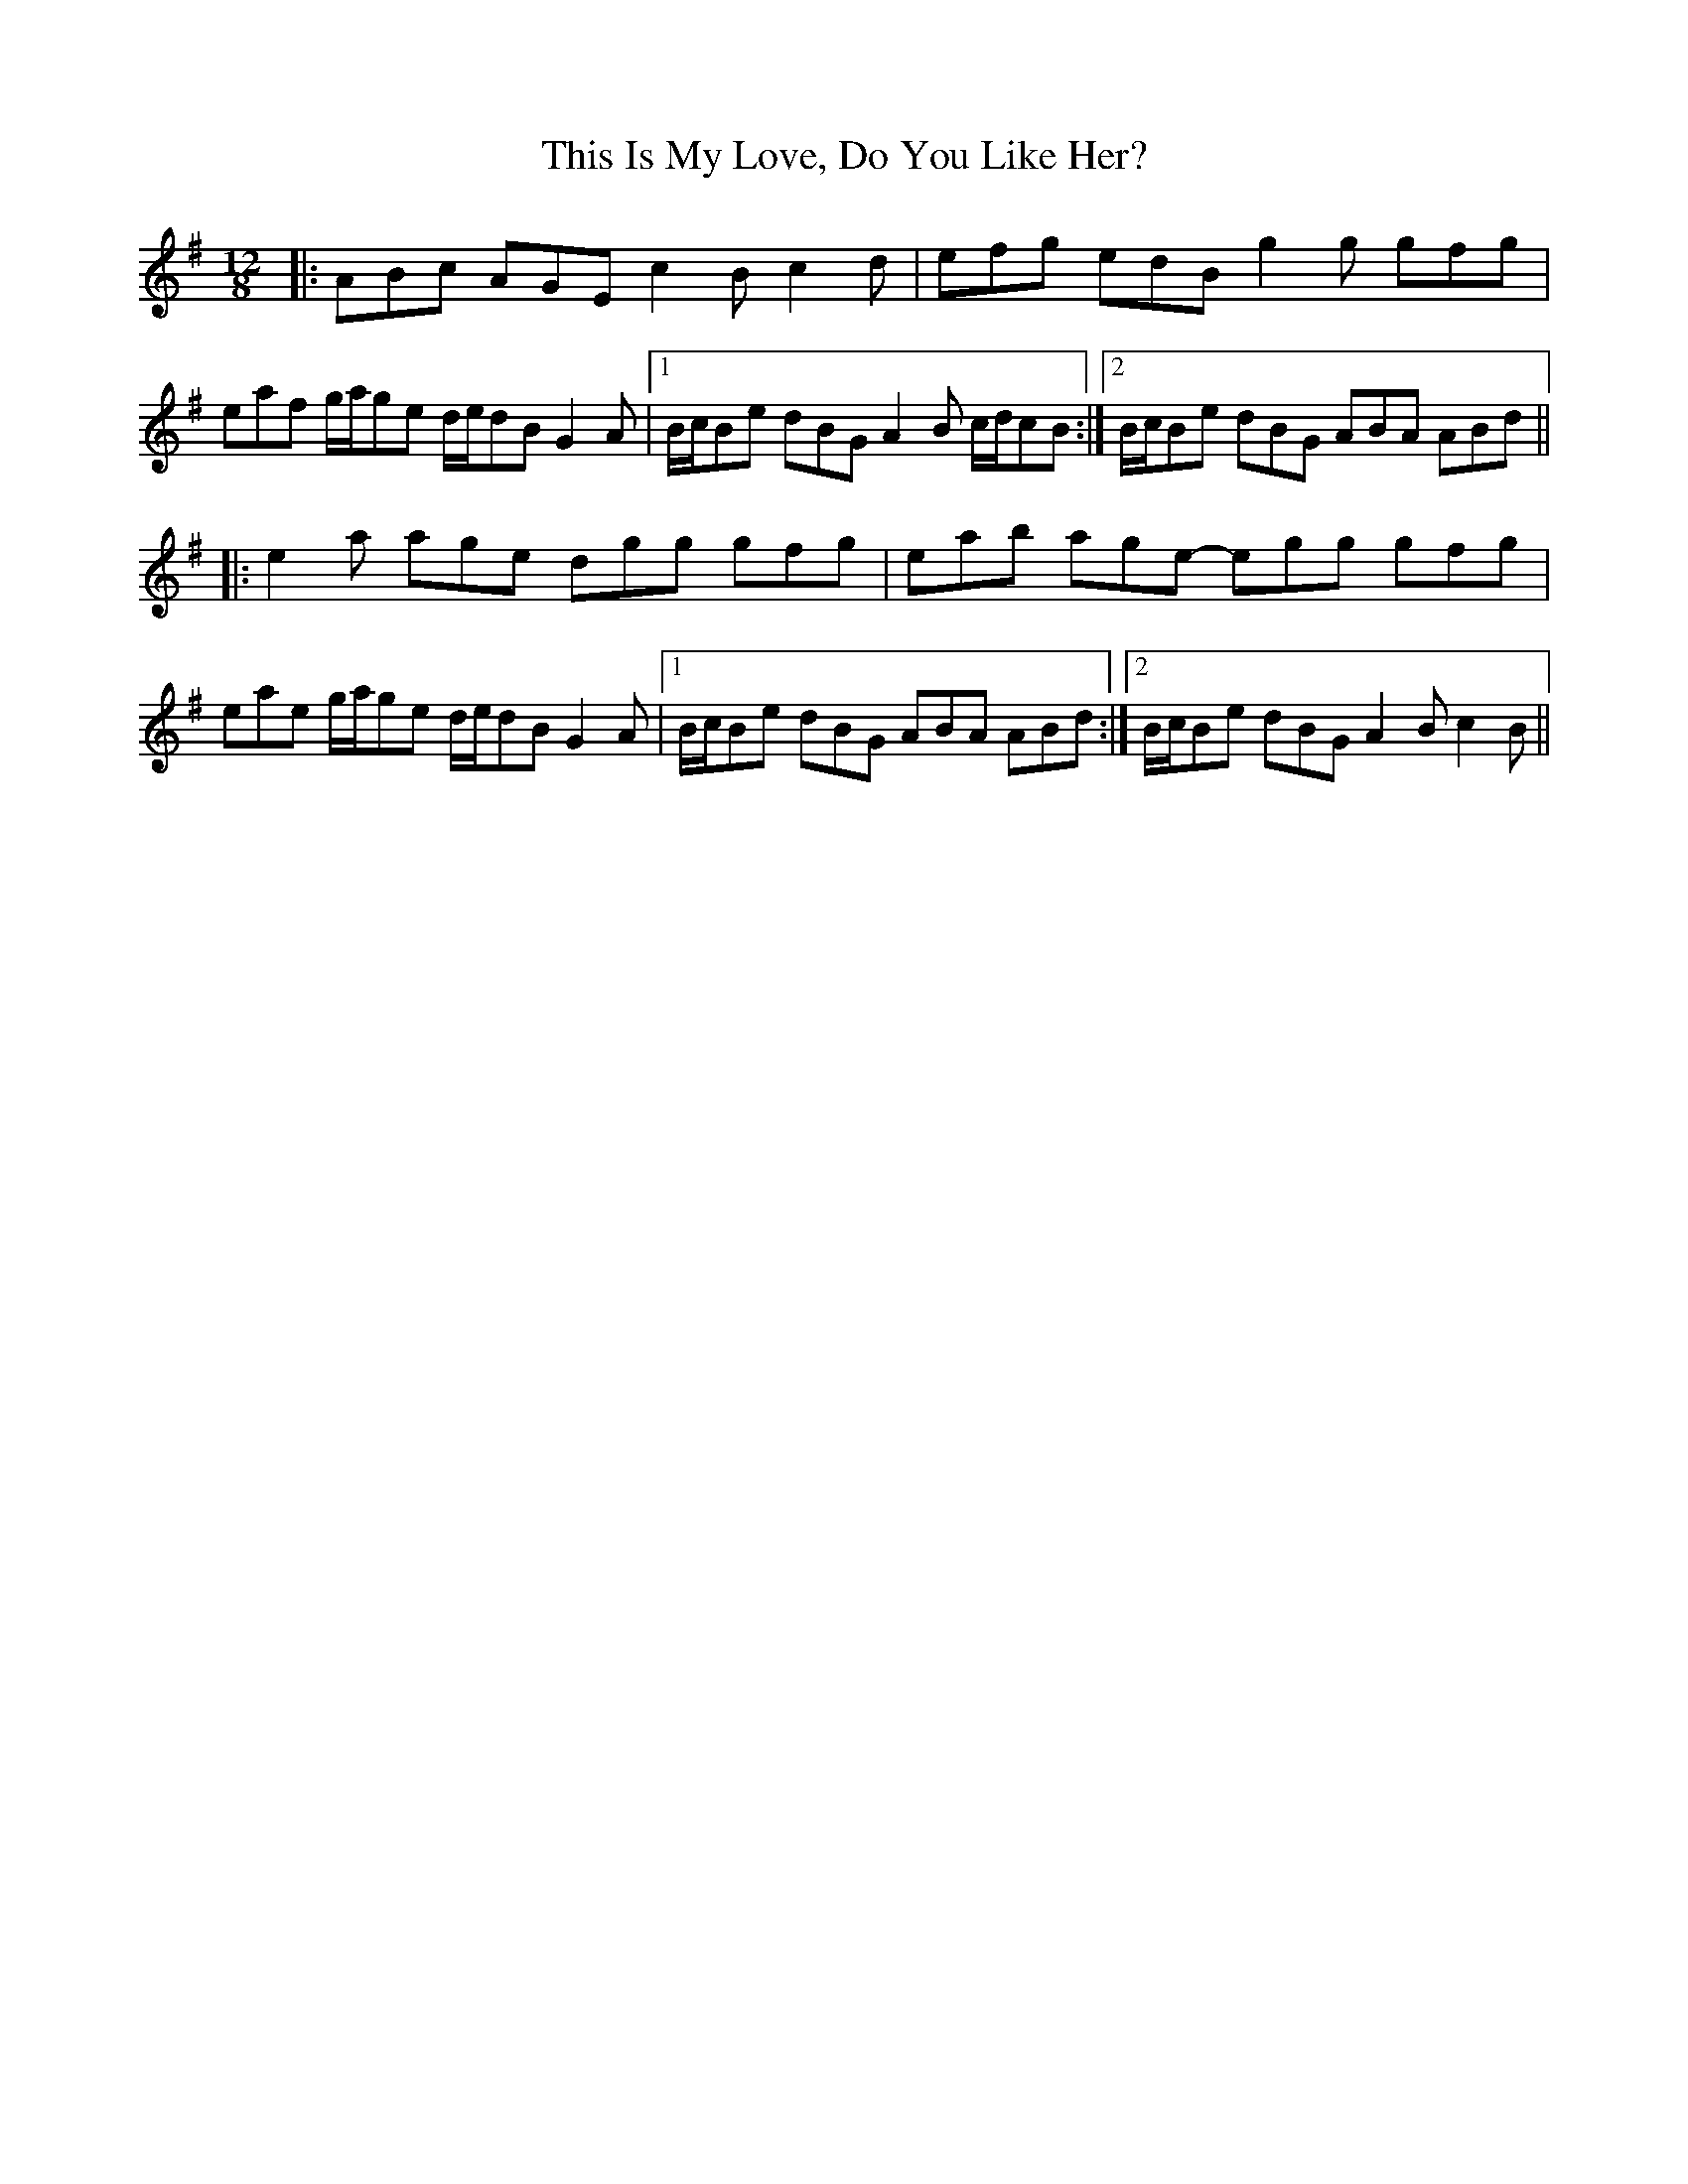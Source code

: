 X: 39860
T: This Is My Love, Do You Like Her?
R: jig
M: 6/8
K: Adorian
M:12/8
|:ABc AGE c2 B c2 d|efg edB g2 g gfg|
eaf g/a/ge d/e/dB G2 A|1 B/c/Be dBG A2 B c/d/cB:|2 B/c/Be dBG ABA ABd||
|:e2 a age dgg gfg|eab age- egg gfg|
eae g/a/ge d/e/dB G2 A|1 B/c/Be dBG ABA ABd:|2 B/c/Be dBG A2 B c2 B||

